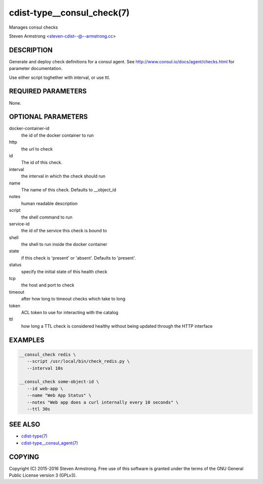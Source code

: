 cdist-type__consul_check(7)
=============================
Manages consul checks

Steven Armstrong <steven-cdist--@--armstrong.cc>


DESCRIPTION
-----------
Generate and deploy check definitions for a consul agent.
See http://www.consul.io/docs/agent/checks.html for parameter documentation.

Use either script toghether with interval, or use ttl.


REQUIRED PARAMETERS
-------------------
None.


OPTIONAL PARAMETERS
-------------------
docker-container-id
   the id of the docker container to run

http
   the url to check

id
   The id of this check.

interval
   the interval in which the check should run

name
   The name of this check. Defaults to __object_id

notes
   human readable description

script
   the shell command to run

service-id
   the id of the service this check is bound to

shell
   the shell to run inside the docker container

state
   if this check is 'present' or 'absent'. Defaults to 'present'.

status
   specify the initial state of this health check

tcp
   the host and port to check

timeout
   after how long to timeout checks which take to long

token
   ACL token to use for interacting with the catalog

ttl
   how long a TTL check is considered healthy without being updated through the
   HTTP interface


EXAMPLES
--------

.. code-block:: sh

    __consul_check redis \
       --script /usr/local/bin/check_redis.py \
       --interval 10s

    __consul_check some-object-id \
       --id web-app \
       --name "Web App Status" \
       --notes "Web app does a curl internally every 10 seconds" \
       --ttl 30s


SEE ALSO
--------
- `cdist-type(7) <cdist-type.html>`_
- `cdist-type__consul_agent(7) <cdist-type__consul_agent.html>`_


COPYING
-------
Copyright \(C) 2015-2016 Steven Armstrong. Free use of this software is
granted under the terms of the GNU General Public License version 3 (GPLv3).
